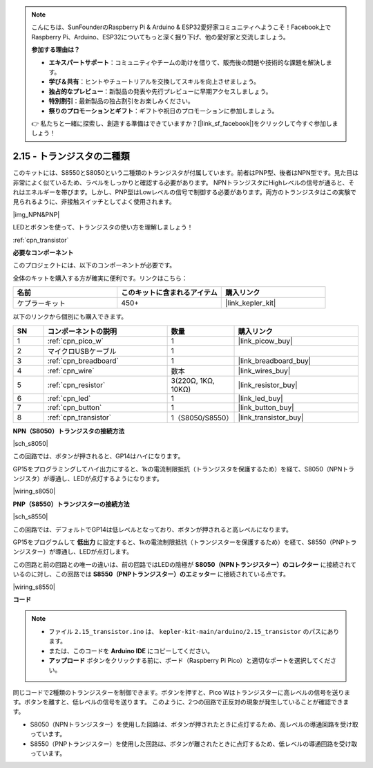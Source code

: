 .. note::

    こんにちは、SunFounderのRaspberry Pi & Arduino & ESP32愛好家コミュニティへようこそ！Facebook上でRaspberry Pi、Arduino、ESP32についてもっと深く掘り下げ、他の愛好家と交流しましょう。

    **参加する理由は？**

    - **エキスパートサポート**：コミュニティやチームの助けを借りて、販売後の問題や技術的な課題を解決します。
    - **学び＆共有**：ヒントやチュートリアルを交換してスキルを向上させましょう。
    - **独占的なプレビュー**：新製品の発表や先行プレビューに早期アクセスしましょう。
    - **特別割引**：最新製品の独占割引をお楽しみください。
    - **祭りのプロモーションとギフト**：ギフトや祝日のプロモーションに参加しましょう。

    👉 私たちと一緒に探索し、創造する準備はできていますか？[|link_sf_facebook|]をクリックして今すぐ参加しましょう！

.. _ar_transistor:

2.15 - トランジスタの二種類
==========================================

このキットには、S8550とS8050という二種類のトランジスタが付属しています。前者はPNP型、後者はNPN型です。見た目は非常によく似ているため、ラベルをしっかりと確認する必要があります。
NPNトランジスタにHighレベルの信号が通ると、それはエネルギーを帯びます。しかし、PNP型はLowレベルの信号で制御する必要があります。両方のトランジスタはこの実験で見られるように、非接触スイッチとしてよく使用されます。

|img_NPN&PNP|

LEDとボタンを使って、トランジスタの使い方を理解しましょう！

:ref:`cpn_transistor`

**必要なコンポーネント**

このプロジェクトには、以下のコンポーネントが必要です。

全体のキットを購入する方が確実に便利です。リンクはこちら：

.. list-table::
    :widths: 20 20 20
    :header-rows: 1

    *   - 名前
        - このキットに含まれるアイテム
        - 購入リンク
    *   - ケプラーキット
        - 450+
        - |link_kepler_kit|

以下のリンクから個別にも購入できます。

.. list-table::
    :widths: 5 20 5 20
    :header-rows: 1

    *   - SN
        - コンポーネントの説明
        - 数量
        - 購入リンク
    *   - 1
        - :ref:`cpn_pico_w`
        - 1
        - |link_picow_buy|
    *   - 2
        - マイクロUSBケーブル
        - 1
        - 
    *   - 3
        - :ref:`cpn_breadboard`
        - 1
        - |link_breadboard_buy|
    *   - 4
        - :ref:`cpn_wire`
        - 数本
        - |link_wires_buy|
    *   - 5
        - :ref:`cpn_resistor`
        - 3(220Ω, 1KΩ, 10KΩ)
        - |link_resistor_buy|
    *   - 6
        - :ref:`cpn_led`
        - 1
        - |link_led_buy|
    *   - 7
        - :ref:`cpn_button`
        - 1
        - |link_button_buy|
    *   - 8
        - :ref:`cpn_transistor`
        - 1（S8050/S8550）
        - |link_transistor_buy|

**NPN（S8050）トランジスタの接続方法**

|sch_s8050|

この回路では、ボタンが押されると、GP14はハイになります。

GP15をプログラミングしてハイ出力にすると、1kの電流制限抵抗（トランジスタを保護するため）を経て、S8050（NPNトランジスタ）が導通し、LEDが点灯するようになります。

|wiring_s8050|

**PNP（S8550）トランジスターの接続方法**

|sch_s8550|

この回路では、デフォルトでGP14は低レベルとなっており、ボタンが押されると高レベルになります。

GP15をプログラムして **低出力** に設定すると、1kの電流制限抵抗（トランジスターを保護するため）を経て、S8550（PNPトランジスター）が導通し、LEDが点灯します。

この回路と前の回路との唯一の違いは、前の回路ではLEDの陰極が **S8050（NPNトランジスター）のコレクター** に接続されているのに対し、この回路では **S8550（PNPトランジスター）のエミッター** に接続されている点です。

|wiring_s8550|

.. 1. Pico Wの3V3とGNDをブレッドボードの電源バスに接続します。
.. #. 220Ωの抵抗を介してLEDのアノードリードを正の電源バスに接続します。
.. #. LEDの陰極リードをトランジスターの**エミッター**リードに接続します。
.. #. 1kΩの抵抗を介してトランジスターのベースリードをGP15ピンに接続します。
.. #. トランジスターの**コレクター**リードを負の電源バスに接続します。
.. #. （注：テキストが途中で切れています）

**コード**

.. note::

   * ファイル ``2.15_transistor.ino`` は、 ``kepler-kit-main/arduino/2.15_transistor`` のパスにあります。
   * または、このコードを **Arduino IDE** にコピーしてください。

   * **アップロード** ボタンをクリックする前に、ボード（Raspberry Pi Pico）と適切なポートを選択してください。

.. raw:: html
    
    <iframe src=https://create.arduino.cc/editor/sunfounder01/77c437de-028f-47c1-9d79-177e90eb0599/preview?embed style="height:510px;width:100%;margin:10px 0" frameborder=0></iframe>

同じコードで2種類のトランジスターを制御できます。ボタンを押すと、Pico Wはトランジスターに高レベルの信号を送ります。ボタンを離すと、低レベルの信号を送ります。
このように、2つの回路で正反対の現象が発生していることが確認できます。

* S8050（NPNトランジスター）を使用した回路は、ボタンが押されたときに点灯するため、高レベルの導通回路を受け取っています。
* S8550（PNPトランジスター）を使用した回路は、ボタンが離されたときに点灯するため、低レベルの導通回路を受け取っています。

